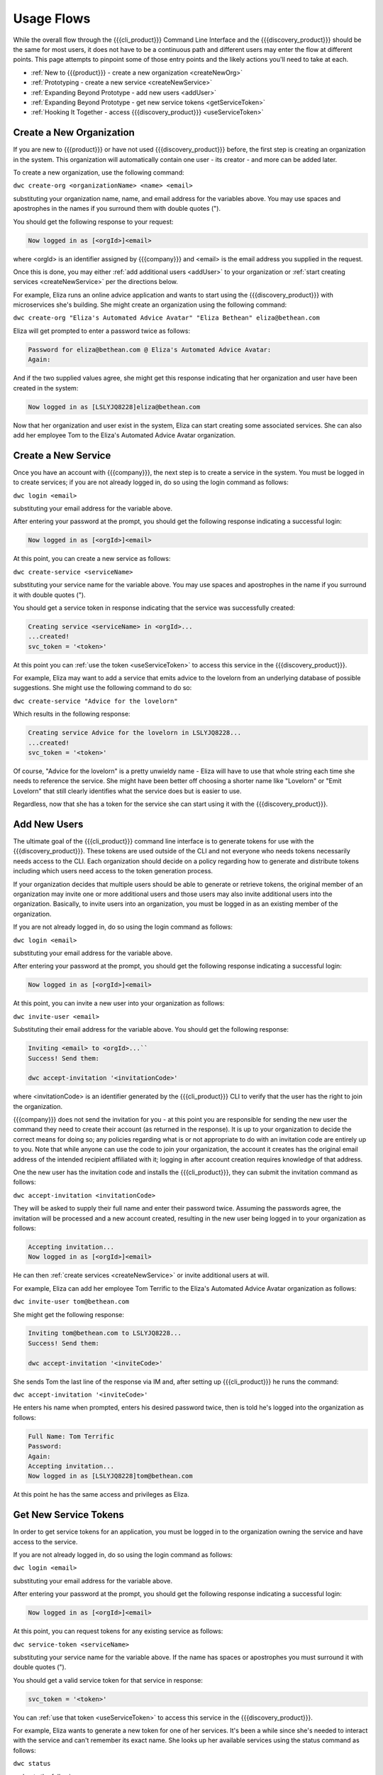 Usage Flows
===========

While the overall flow through the {{{cli_product}}} Command Line Interface and the {{{discovery_product}}} should be the same for most users, it does not have to be a continuous path and different users may enter the flow at different points. This page attempts to pinpoint some of those entry points and the likely actions you'll need to take at each.

* :ref:`New to {{{product}}} - create a new organization <createNewOrg>`
* :ref:`Prototyping - create a new service <createNewService>`
* :ref:`Expanding Beyond Prototype - add new users <addUser>`
* :ref:`Expanding Beyond Prototype - get new service tokens <getServiceToken>`
* :ref:`Hooking It Together - access {{{discovery_product}}} <useServiceToken>`

.. _createNewOrg:

Create a New Organization
-------------------------

If you are new to {{{product}}} or have not used {{{discovery_product}}} before, the first step is creating an organization in the system. This organization will automatically contain one user - its creator - and more can be added later.

To create a new organization, use the following command:

``dwc create-org <organizationName> <name> <email>``

substituting your organization name, name, and email address for the variables above. You may use spaces and apostrophes in the names if you surround them with double quotes (").

You should get the following response to your request:

.. code-block:: none
   
   Now logged in as [<orgId>]<email>

where <orgId> is an identifier assigned by {{{company}}} and <email> is the email address you supplied in the request.

Once this is done, you may either :ref:`add additional users <addUser>` to your organization or :ref:`start creating services <createNewService>` per the directions below.

For example, Eliza runs an online advice application and wants to start using the {{{discovery_product}}} with microservices she's building. She might create an organization using the following command:

``dwc create-org "Eliza's Automated Advice Avatar" "Eliza Bethean" eliza@bethean.com``

Eliza will get prompted to enter a password twice as follows:

.. code-block:: none
   
   Password for eliza@bethean.com @ Eliza's Automated Advice Avatar: 
   Again: 

And if the two supplied values agree, she might get this response indicating that her organization and user have been created in the system:

.. code-block:: none
   
   Now logged in as [LSLYJQ8228]eliza@bethean.com

Now that her organization and user exist in the system, Eliza can start creating some associated services. She can also add her employee Tom to the Eliza's Automated Advice Avatar organization.

.. _createNewService:

Create a New Service
--------------------

Once you have an account with {{{company}}}, the next step is to create a service in the system. You must be logged in to create services; if you are not already logged in, do so using the login command as follows:

``dwc login <email>``

substituting your email address for the variable above.

After entering your password at the prompt, you should get the following response indicating a successful login:

.. code-block:: none
   
   Now logged in as [<orgId>]<email>

At this point, you can create a new service as follows:

``dwc create-service <serviceName>``

substituting your service name for the variable above. You may use spaces and apostrophes in the name if you surround it with double quotes (").

You should get a service token in response indicating that the service was successfully created:

.. code-block:: none
   
   Creating service <serviceName> in <orgId>...
   ...created!
   svc_token = '<token>'

At this point you can :ref:`use the token <useServiceToken>` to access this service in the {{{discovery_product}}}.

For example, Eliza may want to add a service that emits advice to the lovelorn from an underlying database of possible suggestions. She might use the following command to do so:

``dwc create-service "Advice for the lovelorn"``

Which results in the following response:

.. code-block:: none
   
   Creating service Advice for the lovelorn in LSLYJQ8228...
   ...created!
   svc_token = '<token>'

Of course, "Advice for the lovelorn" is a pretty unwieldy name - Eliza will have to use that whole string each time she needs to reference the service. She might have been better off choosing a shorter name like "Lovelorn" or "Emit Lovelorn" that still clearly identifies what the service does but is easier to use.

Regardless, now that she has a token for the service she can start using it with the {{{discovery_product}}}.

.. _addUser:

Add New Users
-------------

The ultimate goal of the {{{cli_product}}} command line interface is to generate tokens for use with the {{{discovery_product}}}. These tokens are used outside of the CLI and not everyone who needs tokens necessarily needs access to the CLI. Each organization should decide on a policy regarding how to generate and distribute tokens including which users need access to the token generation process.

If your organization decides that multiple users should be able to generate or retrieve tokens, the original member of an organization may invite one or more additional users and those users may also invite additional users into the organization. Basically, to invite users into an organization, you must be logged in as an existing member of the organization.

If you are not already logged in, do so using the login command as follows:

``dwc login <email>``

substituting your email address for the variable above.

After entering your password at the prompt, you should get the following response indicating a successful login:

.. code-block:: none
   
   Now logged in as [<orgId>]<email>

At this point, you can invite a new user into your organization as follows:

``dwc invite-user <email>``

Substituting their email address for the variable above. You should get the following response:

.. code-block:: none

   Inviting <email> to <orgId>...``
   Success! Send them:
   
   dwc accept-invitation '<invitationCode>'

where <invitationCode> is an identifier generated by the {{{cli_product}}} CLI to verify that the user has the right to join the organization.

{{{company}}} does not send the invitation for you - at this point you are responsible for sending the new user the command they need to create their account (as returned in the response). It is up to your organization to decide the correct means for doing so; any policies regarding what is or not appropriate to do with an invitation code are entirely up to you. Note that while anyone can use the code to join your organization, the account it creates has the original email address of the intended recipient affiliated with it; logging in after account creation requires knowledge of that address.

.. ifconfig:: 'draft' in conditions

   [[JMK: Should I lose the note? It may do more harm than good to give people
   ideas on how to hijack a new account.]]

One the new user has the invitation code and installs the {{{cli_product}}}, they can submit the invitation command as follows:

``dwc accept-invitation <invitationCode>``

They will be asked to supply their full name and enter their password twice. Assuming the passwords agree, the invitation will be processed and a new account created, resulting in the new user being logged in to your organization as follows:

.. code-block:: none
   
   Accepting invitation...   
   Now logged in as [<orgId>]<email>

He can then :ref:`create services <createNewService>` or invite additional users at will.

For example, Eliza can add her employee Tom Terrific to the Eliza's Automated Advice Avatar organization as follows:

``dwc invite-user tom@bethean.com``

She might get the following response:

.. code-block:: none
   
   Inviting tom@bethean.com to LSLYJQ8228...
   Success! Send them:
   
   dwc accept-invitation '<inviteCode>'

She sends Tom the last line of the response via IM and, after setting up {{{cli_product}}} he runs the command:

``dwc accept-invitation '<inviteCode>'``

He enters his name when prompted, enters his desired password twice, then is told he's logged into the organization as follows:

.. code-block:: none
   
   Full Name: Tom Terrific
   Password: 
   Again: 
   Accepting invitation...
   Now logged in as [LSLYJQ8228]tom@bethean.com

At this point he has the same access and privileges as Eliza.

.. _getServiceToken:

Get New Service Tokens
----------------------

In order to get service tokens for an application, you must be logged in to the organization owning the service and have access to the service.

.. ifconfig:: 'draft' in conditions
 
   [[JMK: At the current time you can only see services you created. 
   This should change to seeing services created within your org (see issue #3). 
   Also, there is a bug that prevents people from seeing services created in 
   previous user sessions or generating tokens for them (see issue #28).]]

If you are not already logged in, do so using the login command as follows:

``dwc login <email>``

substituting your email address for the variable above.

After entering your password at the prompt, you should get the following response indicating a successful login:

.. code-block:: none
   
   Now logged in as [<orgId>]<email>

At this point, you can request tokens for any existing service as follows:

``dwc service-token <serviceName>``

substituting your service name for the variable above. If the name has spaces or apostrophes you must surround it with double quotes (").

You should get a valid service token for that service in response:

.. code-block:: none
   
   svc_token = '<token>'

You can :ref:`use that token <useServiceToken>` to access this service in the {{{discovery_product}}}.

For example, Eliza wants to generate a new token for one of her services. It's been a while since she's needed to interact with the service and can't remember its exact name. She looks up her available services using the status command as follows:

``dwc status``

and gets the following response:

.. code-block:: none
   
   Logged in as [LSLYJQ8228]eliza@bethean.com:
   
   Capabilities:
   - dw:admin0: Organization administator
   - dw:reqSvc0: Able to request service tokens
   - dw:user0: User
   
   Services defined:
   - Advice to the annoyingly perfect
   - Advice to the lovelorn
   - Advice to the perpetually grumpy

She wants to get a token for Advice to the perpetually grumpy and requests one as follows:

``dwc service-token "Advice to the perpetually grumpy"``

receiving a response like the following:

.. code-block:: none
   
   svc_token = '<token>'

She can now use the token with the {{{discovery_product}}}.

.. _useServiceToken:

Access {{{discovery_product}}}
------------------------------

You can set up your services written in the {{{language}}} language to use the {{{discovery_product}}} to handle service availability and load balancing. Passing service token generated through the {{{cli_product}}} CLI from services using {{{language}}} tells the {{{discovery_product}}} that requests are authorized to access the particular service in question. {{{language}}} uses Resolver objects to determine how to connect to services within the {{{discovery_product}}}. 

{{{product}}} includes a library to facilitate these connections. The {{{token_service_file}}} library (found in GitHub under {{{github_main_repo}}}/{{{library_subdirectory}}}) defines a DiscoveryConsumer resolver object that expects the service token as the argument to its constructor. Options for the resolver are defined in the {{{discovery_service_file}}} library (found in GitHub under {{{github_discovery_repo}}}/{{{library_subdirectory}}}.

Your service name as set when creating the service is also required as an argument to the RPC Client constructor. In your {{{language}}} file defining your service, you define this client as follows:

.. code-block:: javascript
   
   class <service>Client extends Client, <serviceInterface> {}

where <service> is generally the name of your service (by convention; this is not a strict requirement) and <serviceInterface> is the name of the interface defined to define the RPC interaction being used.

To instantiate this client in Python (for example), you would do the following:

.. code-block:: python
   :emphasize-lines: 1,5
   
   from <myLibrary> import *
   
   ...
   
   <myClient> = <service>Client("<serviceName>") 

where <myClient> is your local handle to the new <service>Client client instance and <serviceName> is the name of the service as defined using the create-service CLI call.

Then you need to set the resolver used by that client instance to an instance of the DiscoveryConsumer resolver that was also passed <serviceName> at creation. You will also need to set some options using a GatewayOptions object as defined in {{{discovery_service_file}}}. Continuing the Python example above, this could be done as follows:

.. code-block:: python
   :emphasize-lines: 2,3,11,12,14
   
   from <myLibrary> import *
   from datawire_connect.resolver import DiscoveryConsumer as <ResolverDefinition>
   from datawire_discovery.client import GatewayOptions as <OptionsDefinition>
   
   ...
   
   <myClient> = <service>Client("<serviceName>") 
   
   ...
    
   <options> = <OptionsDefinition>(<token>)
   <options>.gatewayHost = "disco.datawire.io"
   
   <myClient>.setResolver(<ResolverDefinition>(options))

where <ResolverDefinition> is a local name for the resolver definition class, <OptionsDefinition> is a local name for the gateway options definition class, <options> is a local handle to the options object being passed to the resolver, and <token> is the service token obtained using the {{{cli_product}}} CLI commands (either create-service or service-token).

At this point, your service should be able to use the {{{discovery_product}}} to handle its service discovery and load balancing. If your service token expires, use the service-token command to retrieve a new one and place the new value into the existing code.

.. ifconfig:: 'draft' in conditions
 
   [[JMK: the current gatewayHost default value is wrong and needs to be set as above
   This should not be necessary in future versions. See discovery issue #2.]]
   
   [[JMK: Are we going to start supporting refresh tokens so you don't need to manually
   get new tokens? We need a better story around this, or if we have one it needs to 
   be communicated to me]]

